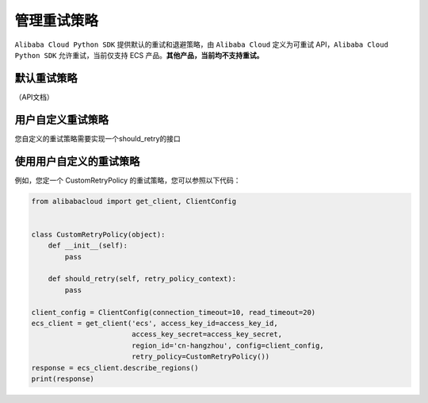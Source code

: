 .. _handle-retry:

管理重试策略
===============

``Alibaba Cloud Python SDK`` 提供默认的重试和退避策略，由
``Alibaba Cloud`` 定义为可重试 API，\ ``Alibaba Cloud Python SDK``
允许重试，当前仅支持 ECS 产品。\ **其他产品，当前均不支持重试。**

.. _header-n4:

默认重试策略
-------------------------------

（API文档）

.. _header-n6:

用户自定义重试策略
-------------------------------

您自定义的重试策略需要实现一个should_retry的接口

.. _header-n8:

使用用户自定义的重试策略
-------------------------------

例如，您定一个 CustomRetryPolicy 的重试策略，您可以参照以下代码：

.. code:: python

   from alibabacloud import get_client, ClientConfig


   class CustomRetryPolicy(object):
       def __init__(self):
           pass

       def should_retry(self, retry_policy_context):
           pass

   client_config = ClientConfig(connection_timeout=10, read_timeout=20)
   ecs_client = get_client('ecs', access_key_id=access_key_id,
                           access_key_secret=access_key_secret,
                           region_id='cn-hangzhou', config=client_config,
                           retry_policy=CustomRetryPolicy())
   response = ecs_client.describe_regions()
   print(response)
